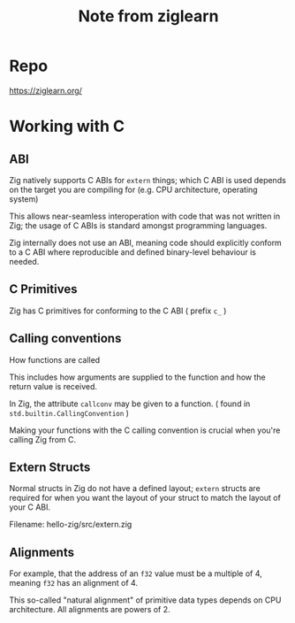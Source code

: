 #+title: Note from ziglearn

* Repo
https://ziglearn.org/

* Working with C
** ABI
Zig natively supports C ABIs for ~extern~ things; which C ABI is used depends on the target you are compiling for (e.g. CPU architecture, operating system)

This allows near-seamless interoperation with code that was not written in Zig; the usage of C ABIs is standard amongst programming languages.

Zig internally does not use an ABI, meaning code should explicitly conform to a C ABI where reproducible and defined binary-level behaviour is needed.

** C Primitives
Zig has C primitives for conforming to the C ABI ( prefix ~c_~ )

** Calling conventions
How functions are called

This includes how arguments are supplied to the function and how the return value is received.

In Zig, the attribute ~callconv~ may be given to a function. ( found in ~std.builtin.CallingConvention~ )

Making your functions with the C calling convention is crucial when you're calling Zig from C.

** Extern Structs
Normal structs in Zig do not have a defined layout; ~extern~ structs are required for when you want the layout of your struct to match the layout of your C ABI.

Filename: hello-zig/src/extern.zig

** Alignments
For example, that the address of an ~f32~ value must be a multiple of 4, meaning ~f32~ has an alignment of 4.

This so-called "natural alignment" of primitive data types depends on CPU architecture.
All alignments are powers of 2.
